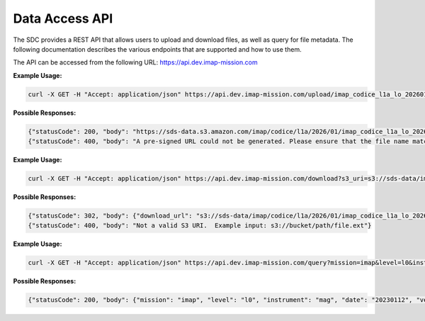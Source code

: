 .. _sdc-api:

Data Access API
===============

The SDC provides a REST API that allows users to upload and download files, as
well as query for file metadata. The following documentation describes the
various endpoints that are supported and how to use them.

The API can be accessed from the following URL: https://api.dev.imap-mission.com


.. openapi:: openapi.yml
   :group:
   :include: /upload

**Example Usage:**

.. code-block:: bash

   curl -X GET -H "Accept: application/json" https://api.dev.imap-mission.com/upload/imap_codice_l1a_lo_20260101_20260102_v01-01.cdf

**Possible Responses:**

.. code-block:: json

   {"statusCode": 200, "body": "https://sds-data.s3.amazon.com/imap/codice/l1a/2026/01/imap_codice_l1a_lo_20260101_20260102_v01-01.cdf?<credentials-string>"}
   {"statusCode": 400, "body": "A pre-signed URL could not be generated. Please ensure that the file name matches mission file naming conventions."}


.. openapi:: openapi.yml
   :group:
   :include: /download

**Example Usage:**

.. code-block:: bash

   curl -X GET -H "Accept: application/json" https://api.dev.imap-mission.com/download?s3_uri=s3://sds-data/imap/codice/l1a/2026/01/imap_codice_l1a_lo_20260101_20260102_v01-01.cdf

**Possible Responses:**

.. code-block:: json

   {"statusCode": 302, "body": {"download_url": "s3://sds-data/imap/codice/l1a/2026/01/imap_codice_l1a_lo_20260101_20260102_v01-01"}}
   {"statusCode": 400, "body": "Not a valid S3 URI.  Example input: s3://bucket/path/file.ext"}


.. openapi:: openapi.yml
   :group:
   :include: /query

**Example Usage:**

.. code-block:: bash

   curl -X GET -H "Accept: application/json" https://api.dev.imap-mission.com/query?mission=imap&level=l0&instrument=mag&date=20230112&version=*&extension=pkts

**Possible Responses:**

.. code-block:: json

   {"statusCode": 200, "body": {"mission": "imap", "level": "l0", "instrument": "mag", "date": "20230112", "version": "*", "extension": "pkts"}}
